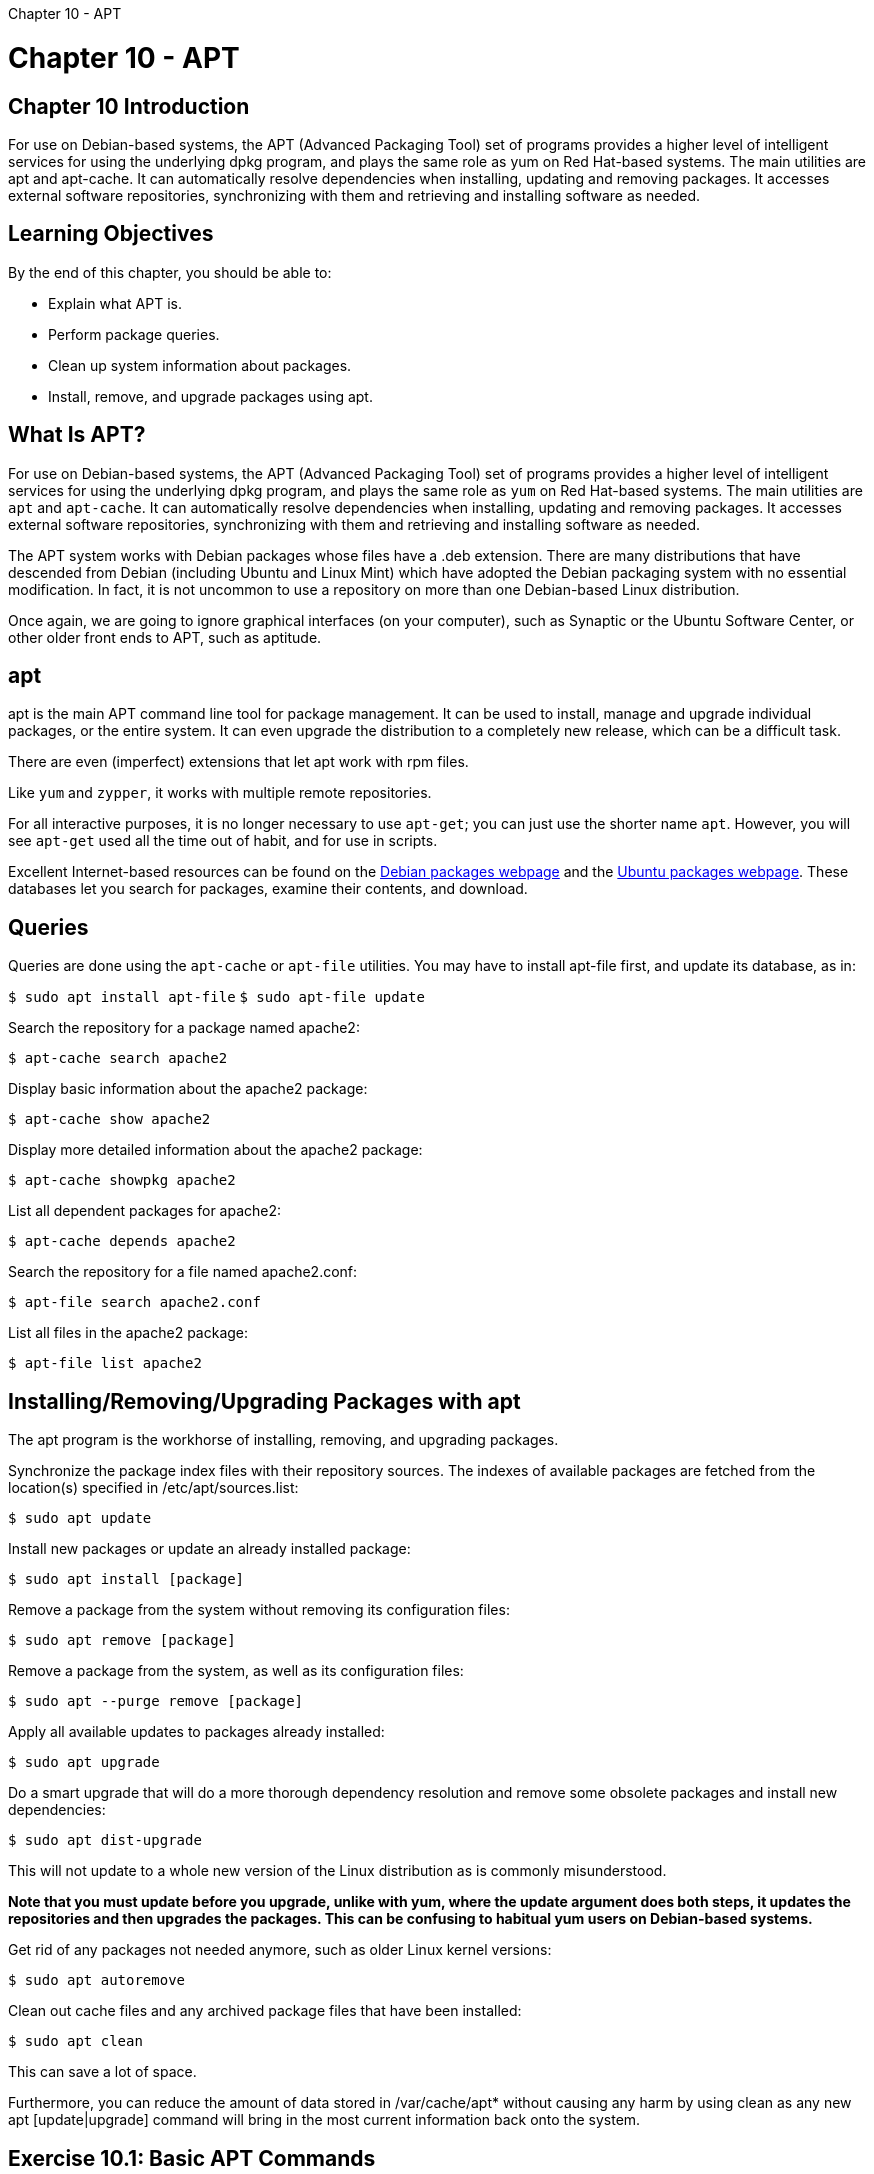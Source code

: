 :doctype: book

Chapter 10 - APT

= Chapter 10 - APT

## Chapter 10 Introduction

For use on Debian-based systems, the APT (Advanced Packaging Tool) set of programs provides a higher level of intelligent services for using the underlying dpkg program, and plays the same role as yum on Red Hat-based systems.
The main utilities are apt and apt-cache.
It can automatically resolve dependencies when installing, updating and removing packages.
It accesses external software repositories, synchronizing with them and retrieving and installing software as needed.

== Learning Objectives

By the end of this chapter, you should be able to:

* Explain what APT is.
* Perform package queries.
* Clean up system information about packages.
* Install, remove, and upgrade packages using apt.

== What Is APT?

For use on Debian-based systems, the APT (Advanced Packaging Tool) set of programs provides a higher level of intelligent services for using the underlying dpkg program, and plays the same role as `yum` on Red Hat-based systems.
The main utilities are `apt` and `apt-cache`.
It can automatically resolve dependencies when installing, updating and removing packages.
It accesses external software repositories, synchronizing with them and retrieving and installing software as needed.

The APT system works with Debian packages whose files have a .deb extension.
There are many distributions that have descended from Debian (including Ubuntu and Linux Mint) which have adopted the Debian packaging system with no essential modification.
In fact, it is not uncommon to use a repository on more than one Debian-based Linux distribution.

Once again, we are going to ignore graphical interfaces (on your computer), such as Synaptic or the Ubuntu Software Center, or other older front ends to APT, such as aptitude.

== apt

apt is the main APT command line tool for package management.
It can be used to install, manage and upgrade individual packages, or the entire system.
It can even upgrade the distribution to a completely new release, which can be a difficult task.

There are even (imperfect) extensions that let apt work with rpm files.

Like `yum` and `zypper`, it works with multiple remote repositories.

For all interactive purposes, it is no longer necessary to use `apt-get`;
you can just use the shorter name `apt`.
However, you will see `apt-get` used all the time out of habit, and for use in scripts.

Excellent Internet-based resources can be found on the https://www.debian.org/distrib/packages[Debian packages webpage] and the https://packages.ubuntu.com/[Ubuntu packages webpage].
These databases let you search for packages, examine their contents, and download.

== Queries

Queries are done using the `apt-cache` or `apt-file` utilities.
You may have to install apt-file first, and update its database, as in:

`$ sudo apt install apt-file` `$ sudo apt-file update`

Search the repository for a package named apache2:

`$ apt-cache search apache2`

Display basic information about the apache2 package:

`$ apt-cache show apache2`

Display more detailed information about the apache2 package:

`$ apt-cache showpkg apache2`

List all dependent packages for apache2:

`$ apt-cache depends apache2`

Search the repository for a file named apache2.conf:

`$ apt-file search apache2.conf`

List all files in the apache2 package:

`$ apt-file list apache2`

== Installing/Removing/Upgrading Packages with apt

The apt program is the workhorse of installing, removing, and upgrading packages.

Synchronize the package index files with their repository sources.
The indexes of available packages are fetched from the location(s) specified in /etc/apt/sources.list:

`$ sudo apt update`

Install new packages or update an already installed package:

`$ sudo apt install [package]`

Remove a package from the system without removing its configuration files:

`$ sudo apt remove [package]`

Remove a package from the system, as well as its configuration files:

`$ sudo apt --purge remove [package]`

Apply all available updates to packages already installed:

`$ sudo apt upgrade`

Do a smart upgrade that will do a more thorough dependency resolution and remove some obsolete packages and install new dependencies:

`$ sudo apt dist-upgrade`

This will not update to a whole new version of the Linux distribution as is commonly misunderstood.

*Note that you must update before you upgrade, unlike with yum, where the update argument does both steps, it updates the repositories and then upgrades the packages.
This can be confusing to habitual yum users on Debian-based systems.*

Get rid of any packages not needed anymore, such as older Linux kernel versions:

`$ sudo apt autoremove`

Clean out cache files and any archived package files that have been installed:

`$ sudo apt clean`

This can save a lot of space.

Furthermore, you can reduce the amount of data stored in /var/cache/apt* without causing any harm by using clean as any new apt [update|upgrade] command will bring in the most current information back onto the system.

== Exercise 10.1: Basic APT Commands

. Check to see if there are any available updates for your system.
. List all installed kernel-related packages, and list all installed or available ones.
. Install the apache2-dev package, or anything else you might not have installed yet.
Doing a simple: `$ apt-cache pkgnames` will let you see a complete list;
you may want to give a wildcard argument to narrow the list.
``` ubuntu@ip-172-31-21-230:~$ sudo apt update Hit:1 http://us-east-2.ec2.archive.ubuntu.com/ubuntu focal InRelease Get:2 http://us-east-2.ec2.archive.ubuntu.com/ubuntu focal-updates InRelease [114 kB] Get:3 http://us-east-2.ec2.archive.ubuntu.com/ubuntu focal-backports InRelease [101 kB] Hit:4 http://us.archive.ubuntu.com/ubuntu focal InRelease                    + Get:5 http://security.ubuntu.com/ubuntu focal-security InRelease [109 kB] Get:6 http://us.archive.ubuntu.com/ubuntu focal-updates InRelease [114 kB] Get:7 http://us-east-2.ec2.archive.ubuntu.com/ubuntu focal-updates/main amd64 Packages [797 kB] Get:8 http://us-east-2.ec2.archive.ubuntu.com/ubuntu focal-updates/restricted amd64 Packages [144 kB] Get:9 http://us-east-2.ec2.archive.ubuntu.com/ubuntu focal-updates/universe amd64 Packages [737 kB] Fetched 2,115 kB in 1s (2,342 kB/s)                                          + Reading package lists\...
Done Building dependency tree     + Reading state information\...
Done 26 packages can be upgraded.
Run 'apt list --upgradable' to see them.
ubuntu@ip-172-31-21-230:~$ apt list --upgradable  Listing\...
Done apt-utils/focal-updates 2.0.4 amd64 [upgradable from: 2.0.2ubuntu0.2] apt/focal-updates 2.0.4 amd64 [upgradable from: 2.0.2ubuntu0.2] base-files/focal-updates 11ubuntu5.3 amd64 [upgradable from: 11ubuntu5.2] grub-common/focal-updates 2.04-1ubuntu26.8 amd64 [upgradable from: 2.04-1ubuntu26.7] grub-pc-bin/focal-updates 2.04-1ubuntu26.8 amd64 [upgradable from: 2.04-1ubuntu26.7] grub-pc/focal-updates 2.04-1ubuntu26.8 amd64 [upgradable from: 2.04-1ubuntu26.7] grub2-common/focal-updates 2.04-1ubuntu26.8 amd64 [upgradable from: 2.04-1ubuntu26.7] libapt-pkg6.0/focal-updates 2.0.4 amd64 [upgradable from: 2.0.2ubuntu0.2] libc-bin/focal-updates 2.31-0ubuntu9.2 amd64 [upgradable from: 2.31-0ubuntu9.1] libc-dev-bin/focal-updates 2.31-0ubuntu9.2 amd64 [upgradable from: 2.31-0ubuntu9.1] libc6-dev/focal-updates 2.31-0ubuntu9.2 amd64 [upgradable from: 2.31-0ubuntu9.1] libc6/focal-updates 2.31-0ubuntu9.2 amd64 [upgradable from: 2.31-0ubuntu9.1] libglib2.0-0/focal-updates 2.64.6-1~ubuntu20.04.1 amd64 [upgradable from: 2.64.3-1~ubuntu20.04.1] libglib2.0-bin/focal-updates 2.64.6-1~ubuntu20.04.1 amd64 [upgradable from: 2.64.3-1~ubuntu20.04.1] libglib2.0-data/focal-updates 2.64.6-1~ubuntu20.04.1 all [upgradable from: 2.64.3-1~ubuntu20.04.1] locales/focal-updates 2.31-0ubuntu9.2 all [upgradable from: 2.31-0ubuntu9.1] lshw/focal-updates 02.18.85-0.3ubuntu2.20.04.1 amd64 [upgradable from: 02.18.85-0.3ubuntu2] motd-news-config/focal-updates 11ubuntu5.3 all [upgradable from: 11ubuntu5.2] python-apt-common/focal-updates 2.0.0ubuntu0.20.04.4 all [upgradable from: 2.0.0ubuntu0.20.04.3] python3-apt/focal-updates 2.0.0ubuntu0.20.04.4 amd64 [upgradable from: 2.0.0ubuntu0.20.04.3] python3-distupgrade/focal-updates 1:20.04.30 all [upgradable from: 1:20.04.29] python3-update-manager/focal-updates 1:20.04.10.5 all [upgradable from: 1:20.04.10.1] ubuntu-drivers-common/focal-updates 1:0.8.6.4~0.20.04.1 amd64 [upgradable from: 1:0.8.4~0.20.04.3] ubuntu-release-upgrader-core/focal-updates 1:20.04.30 all [upgradable from: 1:20.04.29] update-manager-core/focal-updates 1:20.04.10.5 all [upgradable from: 1:20.04.10.1] update-notifier-common/focal-updates 3.192.30.5 all [upgradable from: 3.192.30.4] ubuntu@ip-172-31-21-230:~$

ubuntu@ip-172-31-21-230:~$ sudo apt-cache -n search "kernel" busybox-syslogd - Provides syslogd and klogd using busybox kernel-wedge - udeb package builder for Debian-Installer kerneloops - kernel oops tracker linux-aws - Complete Linux kernel for Amazon Web Services (AWS) systems.
linux-azure - Complete Linux kernel for Azure systems.
linux-gcp - Complete Google Cloud Platform (GCP) Linux kernel and headers linux-generic - Complete Generic Linux kernel and headers linux-generic-hwe-20.04 - Complete Generic Linux kernel and headers linux-gke - Complete Google Container Engine (GKE) Linux kernel and headers linux-image-extra-virtual - Extra drivers for Virtual Linux kernel image linux-image-extra-virtual-hwe-20.04 - Extra drivers for Virtual Linux kernel image linux-kvm - Complete Linux kernel for virtual systems.
linux-libc-dev - Linux Kernel Headers for development linux-libc-dev-arm64-cross - Linux Kernel Headers for development (for cross-compiling) linux-libc-dev-armhf-cross - Linux Kernel Headers for development (for cross-compiling) linux-libc-dev-ppc64el-cross - Linux Kernel Headers for development (for cross-compiling) linux-libc-dev-s390x-cross - Linux Kernel Headers for development (for cross-compiling) linux-lowlatency - Complete lowlatency Linux kernel linux-lowlatency-hwe-20.04 - Complete lowlatency Linux kernel linux-modules-extra-aws - Extra modules for Amazon Web Services (AWS) systems.
linux-modules-extra-azure - Linux kernel extra modules for Azure systems.
linux-modules-extra-gcp - Google Cloud Platform (GCP) Linux kernel extra modules linux-modules-extra-gke - Google Container Engine (GKE) Linux kernel extra modules linux-oracle - Complete Linux kernel for Oracle systems.
linux-virtual - Minimal Generic Linux kernel and headers linux-virtual-hwe-20.04 - Minimal Generic Linux kernel and headers nfs-kernel-server - support for NFS kernel server rsyslog - reliable system and kernel logging daemon bcmwl-kernel-source - Broadcom 802.11 Linux STA wireless driver source nvidia-340 - NVIDIA binary driver - version 340.108 nvidia-dkms-390 - NVIDIA DKMS package nvidia-kernel-common-390 - Shared files used with the kernel module nvidia-kernel-common-418 - Transitional package for nvidia-kernel-common-430 nvidia-kernel-common-430 - Transitional package for nvidia-kernel-common-440 nvidia-kernel-source-390 - NVIDIA kernel source package nvidia-kernel-source-418 - Transitional package for nvidia-kernel-source-430 nvidia-kernel-source-430 - Transitional package for nvidia-kernel-source-440 debian-kernel-handbook - reference to Debian Linux kernel packages and development debian-kernel-handbook-ja - reference to Debian Linux kernel packages and development (Japanese) golang-github-x86kernel-htmlcolor-dev - HTML syntax highlighter for Go inetutils-syslogd - system logging daemon kernel-common - common elements for generated kernel packages kernel-package - utility for building Linux kernel related Debian packages kerneloops-applet - applet for the kernel oops tracker kernelshark - Utilities for graphically analyzing function tracing in the kernel.
kerneltop - shows Linux kernel function usage in a style like top liblinux-kernelsort-perl - Perl module for sorting Linux Kernel version strings libotbtestkernel-7.0-1 - ORFEO Toolbox library - OTBTestKernel librust-backtrace-dev - Acquire a stack trace (backtrace) at runtime - Rust source code libtrilinos-kokkos-kernels-dev - Kokkos local computational kernels - development files libtrilinos-kokkos-kernels12 - Kokkos local computational kernels - runtime files linux-libc-dev-alpha-cross - Linux Kernel Headers for development (for cross-compiling) linux-libc-dev-amd64-cross - Linux Kernel Headers for development (for cross-compiling) linux-libc-dev-armel-cross - Linux Kernel Headers for development (for cross-compiling) linux-libc-dev-hppa-cross - Linux Kernel Headers for development (for cross-compiling) linux-libc-dev-i386-cross - Linux Kernel Headers for development (for cross-compiling) linux-libc-dev-m68k-cross - Linux Kernel Headers for development (for cross-compiling) linux-libc-dev-mips-cross - Linux Kernel Headers for development (for cross-compiling) linux-libc-dev-mips64-cross - Linux Kernel Headers for development (for cross-compiling) linux-libc-dev-mips64el-cross - Linux Kernel Headers for development (for cross-compiling) linux-libc-dev-mips64r6-cross - Linux Kernel Headers for development (for cross-compiling) linux-libc-dev-mips64r6el-cross - Linux Kernel Headers for development (for cross-compiling) linux-libc-dev-mipsel-cross - Linux Kernel Headers for development (for cross-compiling) linux-libc-dev-mipsn32-cross - Linux Kernel Headers for development (for cross-compiling) linux-libc-dev-mipsn32el-cross - Linux Kernel Headers for development (for cross-compiling) linux-libc-dev-mipsn32r6-cross - Linux Kernel Headers for development (for cross-compiling) linux-libc-dev-mipsn32r6el-cross - Linux Kernel Headers for development (for cross-compiling) linux-libc-dev-mipsr6-cross - Linux Kernel Headers for development (for cross-compiling) linux-libc-dev-mipsr6el-cross - Linux Kernel Headers for development (for cross-compiling) linux-libc-dev-powerpc-cross - Linux Kernel Headers for development (for cross-compiling) linux-libc-dev-ppc64-cross - Linux Kernel Headers for development (for cross-compiling) linux-libc-dev-riscv64-cross - Linux Kernel Headers for development (for cross-compiling) linux-libc-dev-sh4-cross - Linux Kernel Headers for development (for cross-compiling) linux-libc-dev-sparc64-cross - Linux Kernel Headers for development (for cross-compiling) linux-libc-dev-x32-cross - Linux Kernel Headers for development (for cross-compiling) openrazer-driver-dkms - OpenRazer peripheral drivers (DKMS) php-symfony-http-kernel - building blocks for flexible and fast HTTP-based frameworks python3-ipykernel - IPython kernel for Jupyter (Python 3) python3-spyder-kernels - Jupyter kernels for the Spyder console - Python 3 r-cran-irkernel - Native R kernel for the Jupyter notebook socklog-run - system and kernel logging services spring-maps-kernelpanic - Additional maps for Spring for the Kernel Panic mod spring-mods-kernelpanic - The Kernel Panic game for the Spring engine, a fast-paced RTS with no economy syslog-ng-core - Enhanced system logging daemon (core) vboot-kernel-utils - Chrome OS verified boot utils required to sign kernels xenomai-kernel-source - Linux kernel patches for Xenomai linux-gkeop - Complete GKEOP Linux kernel and headers linux-modules-extra-gkeop - Additional modules for the GKEOP kernel linux-oem-20.04b - Complete OEM Linux kernel and headers linux-modules-nvidia-418-server-generic - Extra drivers for nvidia-418-server for generic linux-modules-nvidia-418-server-generic-hwe-20.04 - Extra drivers for nvidia-418-server for generic-hwe-20.04 linux-modules-nvidia-418-server-generic-hwe-20.04-edge - Extra drivers for nvidia-418-server for generic-hwe-20.04-edge linux-modules-nvidia-418-server-lowlatency - Extra drivers for nvidia-418-server for lowlatency linux-modules-nvidia-418-server-lowlatency-hwe-20.04 - Extra drivers for nvidia-418-server for the lowlatency flavour linux-modules-nvidia-418-server-lowlatency-hwe-20.04-edge - Extra drivers for nvidia-418-server for the lowlatency flavour linux-modules-nvidia-450-aws - Extra drivers for nvidia-450 for aws linux-modules-nvidia-450-azure - Extra drivers for nvidia-450 for azure linux-modules-nvidia-450-gcp - Extra drivers for nvidia-450 for gcp linux-modules-nvidia-450-generic - Extra drivers for nvidia-450 for generic linux-modules-nvidia-450-generic-hwe-20.04 - Extra drivers for nvidia-450 for generic-hwe-20.04 linux-modules-nvidia-450-generic-hwe-20.04-edge - Extra drivers for nvidia-450 for generic-hwe-20.04-edge linux-modules-nvidia-450-lowlatency - Extra drivers for nvidia-450 for lowlatency linux-modules-nvidia-450-lowlatency-hwe-20.04 - Extra drivers for nvidia-450 for lowlatency-hwe-20.04 linux-modules-nvidia-450-lowlatency-hwe-20.04-edge - Extra drivers for nvidia-450 for lowlatency-hwe-20.04-edge linux-modules-nvidia-450-oem-20.04 - Extra drivers for nvidia-450 for the OEM flavour linux-modules-nvidia-450-oem-20.04b - Extra drivers for nvidia-450 for oem-20.04b linux-modules-nvidia-450-oracle - Extra drivers for nvidia-450 for oracle linux-modules-nvidia-450-server-generic - Extra drivers for nvidia-450-server for generic linux-modules-nvidia-450-server-generic-hwe-20.04 - Extra drivers for nvidia-450-server for generic-hwe-20.04 linux-modules-nvidia-450-server-generic-hwe-20.04-edge - Extra drivers for nvidia-450-server for generic-hwe-20.04-edge linux-modules-nvidia-450-server-lowlatency - Extra drivers for nvidia-450-server for lowlatency linux-modules-nvidia-450-server-lowlatency-hwe-20.04 - Extra drivers for nvidia-450-server for the lowlatency flavour linux-modules-nvidia-450-server-lowlatency-hwe-20.04-edge - Extra drivers for nvidia-450-server for the lowlatency flavour linux-modules-nvidia-460-aws - Extra drivers for nvidia-460 for aws linux-modules-nvidia-460-azure - Extra drivers for nvidia-460 for azure linux-modules-nvidia-460-gcp - Extra drivers for nvidia-460 for gcp linux-modules-nvidia-460-generic - Extra drivers for nvidia-460 for generic linux-modules-nvidia-460-generic-hwe-20.04 - Extra drivers for nvidia-460 for generic-hwe-20.04 linux-modules-nvidia-460-generic-hwe-20.04-edge - Extra drivers for nvidia-460 for generic-hwe-20.04-edge linux-modules-nvidia-460-lowlatency - Extra drivers for nvidia-460 for lowlatency linux-modules-nvidia-460-lowlatency-hwe-20.04 - Extra drivers for nvidia-460 for lowlatency-hwe-20.04 linux-modules-nvidia-460-lowlatency-hwe-20.04-edge - Extra drivers for nvidia-460 for lowlatency-hwe-20.04-edge linux-modules-nvidia-460-oem-20.04 - Extra drivers for nvidia-460 for the OEM flavour linux-modules-nvidia-460-oem-20.04b - Extra drivers for nvidia-460 for oem-20.04b linux-modules-nvidia-460-oracle - Extra drivers for nvidia-460 for oracle nvidia-dkms-435 - Transitional package for nvidia-dkms-455 nvidia-dkms-440 - Transitional package for nvidia-dkms-450 nvidia-dkms-450 - NVIDIA DKMS package nvidia-dkms-450-server - NVIDIA DKMS package nvidia-dkms-460 - NVIDIA DKMS package nvidia-kernel-common-435 - Transitional package for nvidia-kernel-common-455 nvidia-kernel-common-440 - Transitional package for nvidia-kernel-common-450 nvidia-kernel-common-450 - Shared files used with the kernel module nvidia-kernel-common-450-server - Shared files used with the kernel module nvidia-kernel-common-455 - Transitional package for nvidia-kernel-common-460 nvidia-kernel-common-460 - Shared files used with the kernel module nvidia-kernel-source-435 - Transitional package for nvidia-kernel-source-455 nvidia-kernel-source-440 - Transitional package for nvidia-kernel-source-450 nvidia-kernel-source-450 - NVIDIA kernel source package nvidia-kernel-source-450-server - NVIDIA kernel source package nvidia-kernel-source-455 - Transitional package for nvidia-kernel-source-460 nvidia-kernel-source-460 - NVIDIA kernel source package linux-oem-20.04-edge - Complete OEM Linux kernel and headers nvidia-dkms-418-server - NVIDIA DKMS package nvidia-kernel-common-418-server - Shared files used with the kernel module nvidia-kernel-common-440-server - Transitional package for nvidia-kernel-common-450-server nvidia-kernel-source-418-server - NVIDIA kernel source package nvidia-kernel-source-440-server - Transitional package for nvidia-kernel-source-450-server ubuntu@ip-172-31-21-230:~$

ubuntu@ip-172-31-21-230:~$ dpkg --get-selections "_linux_" binutils-x86-64-linux-gnu			install console-setup-linux				install libselinux1:amd64				install linux-aws					install linux-aws-headers-5.4.0-1029			install linux-aws-headers-5.4.0-1035			install linux-aws-headers-5.4.0-1037			install linux-base					install linux-headers-5.4.0-1029-aws			install linux-headers-5.4.0-1035-aws			install linux-headers-5.4.0-1037-aws			install linux-headers-aws				install linux-image-5.4.0-1029-aws			install linux-image-5.4.0-1030-aws			deinstall linux-image-5.4.0-1032-aws			deinstall linux-image-5.4.0-1034-aws			deinstall linux-image-5.4.0-1035-aws			install linux-image-5.4.0-1037-aws			install linux-image-aws					install linux-libc-dev:amd64				install linux-modules-5.4.0-1029-aws			install linux-modules-5.4.0-1030-aws			deinstall linux-modules-5.4.0-1032-aws			deinstall linux-modules-5.4.0-1034-aws			deinstall linux-modules-5.4.0-1035-aws			install linux-modules-5.4.0-1037-aws			install util-linux					install ubuntu@ip-172-31-21-230:~$  ```

== Exercise 10.2: Using APT to Find Information About a Package

Using apt-cache and apt (and not dpkg ), find: 1.
All packages that contain a reference to bash in their name or description.
2.
Installed and available bash packages.
3.
The package information for bash.
4.
The dependencies for the bash package.
Try the commands you used above both as root and as a regular user.
Do you notice any difference?

``` ubuntu@ip-172-31-21-230:~$ apt search "bash" Sorting\...
Done Full Text Search\...
Done abs-guide/focal,focal 10-3 all   The Advanced Bash-Scripting Guide

acr/focal,focal 1.7.2-1 all   autoconf like tool

android-androresolvd/focal,focal 1.3-1build1 amd64   Daemon to transfer Android DNS property to resolv.conf

apparix/focal,focal 11-062-1 amd64   console-based bookmark tool for fast file system navigation

awesome-extra/focal,focal 2019021001 all   additional modules for awesome

azure-cli/focal-updates,focal-updates 2.0.81+ds-4ubuntu0.2 all   Azure Command-Line Interface (CLI)

backup-manager/focal,focal 0.7.14-1.1 all   command-line backup tool

bash/focal-updates,now 5.0-6ubuntu1.1 amd64 [installed]   GNU Bourne Again SHell

bash-builtins/focal-updates,focal-updates 5.0-6ubuntu1.1 amd64   Bash loadable builtins - headers & examples

bash-completion/focal,now 1:2.10-1ubuntu1 all [installed,automatic]   programmable completion for the bash shell

bash-doc/focal-updates 5.0-6ubuntu1.1 all   Documentation and examples for the GNU Bourne Again SHell

bash-static/focal-updates,focal-updates 5.0-6ubuntu1.1 amd64   GNU Bourne Again SHell (static version)

bats/focal,focal 1.1.0+git104-g1c83a1b-1 all   bash automated testing system

bd/focal,focal 1.02-5 all   quickly go back to a specific parent directory in bash

biabam/focal,focal 0.9.7-7.2 all   bash attachment mailer

bleachbit/focal,focal 3.9.0-1 all   delete unnecessary files from the system

checksec/focal,focal 2.1.0+git20191113.bf85698-2 all   Bash script to test executable properties

command-not-found/focal-updates,now 20.04.4 all [installed,automatic]   Suggest installation of packages in interactive bash sessions

cronic/focal,focal 3-2 all   Bash script for wrapping cron jobs to prevent excess email sending

csh/focal,focal 20110502-5 amd64   Shell with C-like syntax

dash/focal,now 0.5.10.2-6 amd64 [installed]   POSIX-compliant shell

ddd/focal,focal 1:3.3.12-5.2build1 amd64   Data Display Debugger, a graphical debugger frontend

ddgr/focal,focal 1.7+git20190928.bccdc92-2 all   DuckDuckGo from the terminal

dehydrated/focal,focal 0.6.5-1 all   ACME client implemented in Bash

devscripts/focal 2.20.2ubuntu2 amd64   scripts to make the life of a Debian Package maintainer easier

direnv/focal,focal 2.21.2-1 amd64   Utility to set directory specific environment variables

elpa-yasnippet-snippets/focal,focal 0.20-1 all   Andrea Crotti's official YASnippet snippets

env2/focal,focal 1.1.0-4 all   convert environment variables between scripting languages

extrace/focal,focal 0.7-1 amd64   trace exec() calls system-wide

fenrir/focal,focal 1.9.5-2 all   Userland console (TTY) screen reader written in python

firehol/focal,focal 3.1.5+ds-1ubuntu1 all   easy to use but powerful iptables stateful firewall (program)

firehol-common/focal,focal 3.1.5+ds-1ubuntu1 all   easy to use but powerful traffic suite (common library)

firehol-doc/focal,focal 3.1.5+ds-1ubuntu1 all   easy to use but powerful iptables stateful firewall (docs)

firehol-tools/focal,focal 3.1.5+ds-1ubuntu1 all   easy to use but powerful traffic suite (extra tools)

firehol-tools-doc/focal,focal 3.1.5+ds-1ubuntu1 all   easy to use but powerful traffic suite (extra tools docs)

fireqos/focal,focal 3.1.5+ds-1ubuntu1 all   easy to use but powerful traffic shaping tool (program)

fireqos-doc/focal,focal 3.1.5+ds-1ubuntu1 all   easy to use but powerful traffic shaping tool (docs)

fonts-powerline/focal,focal 2.7-3 all   prompt and statusline utility (symbols font)

funcoeszz/focal,focal 18.3-1 all   script with 170+ useful mini applications

fzf/focal,focal 0.20.0-1 amd64   general-purpose command-line fuzzy finder

gitlab-shell/focal,focal 10.3.0+debian-3.1 amd64   handles git commands for GitLab

global/focal,focal 6.6.4-1 amd64   Source code search and browse tools

golang-github-bmatcuk-doublestar-dev/focal,focal 1.2.1-1 all   support for double star matches in golang's path.Match and filepath.Glob

golang-github-posener-complete-dev/focal,focal 1.2.3-1 all   bash completion written in go

googler/focal,focal 4.0-1 all   Power tool to Google (Web & News) and Google Site Search from the terminal

gradle-completion/focal,focal 1.3.1-1 all   Bash and Zsh completion support for Gradle

grub-coreboot/focal-updates,focal-updates 2.04-1ubuntu26.8 amd64   GRand Unified Bootloader, version 2 (Coreboot version)

grub-coreboot-bin/focal-updates,focal-updates 2.04-1ubuntu26.8 amd64   GRand Unified Bootloader, version 2 (Coreboot modules)

grub-efi-amd64/focal-updates 2.04-1ubuntu26.8 amd64   GRand Unified Bootloader, version 2 (EFI-AMD64 version)

grub-efi-amd64-bin/focal-updates 2.04-1ubuntu26.8 amd64   GRand Unified Bootloader, version 2 (EFI-AMD64 modules)

grub-efi-amd64-signed/focal-updates 1.142.10+2.04-1ubuntu26.8 amd64   GRand Unified Bootloader, version 2 (EFI-AMD64 version, signed)

grub-efi-ia32/focal-updates 2.04-1ubuntu26.8 amd64   GRand Unified Bootloader, version 2 (EFI-IA32 version)

grub-efi-ia32-bin/focal-updates 2.04-1ubuntu26.8 amd64   GRand Unified Bootloader, version 2 (EFI-IA32 modules)

grub-ieee1275/focal-updates 2.04-1ubuntu26.8 amd64   GRand Unified Bootloader, version 2 (Open Firmware version)

grub-ieee1275-bin/focal-updates 2.04-1ubuntu26.8 amd64   GRand Unified Bootloader, version 2 (Open Firmware modules)

grub-pc/focal-updates,now 2.04-1ubuntu26.8 amd64 [installed,automatic]   GRand Unified Bootloader, version 2 (PC/BIOS version)

grub-pc-bin/focal-updates,now 2.04-1ubuntu26.8 amd64 [installed,automatic]   GRand Unified Bootloader, version 2 (PC/BIOS modules)

grub-xen/focal-updates 2.04-1ubuntu26.8 amd64   GRand Unified Bootloader, version 2 (Xen version)

grub-xen-bin/focal-updates 2.04-1ubuntu26.8 amd64   GRand Unified Bootloader, version 2 (Xen modules)

grub-xen-host/focal-updates,focal-updates 2.04-1ubuntu26.8 amd64   GRand Unified Bootloader, version 2 (Xen host version)

guilt/focal,focal 0.36-2 all   quilt for git;
similar to Mercurial queues

hexec/focal,focal 0.2.1-4 amd64   Command line tool to hook into exec calls

hub/focal,focal 2.7.0~ds1-1 amd64   make git easier with GitHub

i3lock-fancy/focal,focal 0.0~git20160228.0.0fcb933-3 amd64   i3lock custom wrapper script

imgp/focal,focal 2.7-1 all   Superfast batch image resizer and rotator

jed/focal,focal 1:0.99.19-7build1 amd64   editor for programmers (textmode version)

jedit/focal,focal 5.5.0+dfsg-1 all   Plugin-based editor for programmers

kdesdk-scripts/focal,focal 4:19.12.3-0ubuntu1 all   scripts and data files for development

keychain/focal,focal 2.8.5-1 all   key manager for OpenSSH

kubetail/focal,focal 1.6.5-2 all   Aggregate logs from multiple Kubernetes pods into one stream

ledit/focal,focal 2.04-4build1 all   line editor for interactive programs

libbash/focal,focal 0.9.11-2 all   bash dynamic-like shared libraries

libbash-doc/focal,focal 0.9.11-2 all   bash dynamic-like shared libraries - documentation

libdbix-profile-perl/focal,focal 1.0-5 all   DBI query profiler

libenv-ps1-perl/focal,focal 0.06-2 all   prompt string formatter

libgetopt-complete-perl/focal,focal 0.26-2 all   programmable shell completion for Perl apps

libghc-highlighting-kate-dev/focal,focal 0.6.4-5build1 amd64   syntax highlighting library based on Kate syntax descriptions

libghc-highlighting-kate-doc/focal,focal 0.6.4-5build1 all   library documentation for highlighting-kate;
documentation

libghc-highlighting-kate-prof/focal,focal 0.6.4-5build1 amd64   highlighting-kate library with profiling enabled;
profiling libraries

libhoneysql-clojure/focal,focal 0.8.2-2 all   library for mapping Clojure data structures to SQL

libjline2-java/focal,focal 2.14.6-3 all   console input handling in Java

libjs-prettify/focal,focal 2015.12.04+dfsg-1.1 all   syntax highlighting of source code snippets in an html page

libjs-xterm/focal,focal 3.8.1-3 all   terminal front-end component for the browser - browser library

libledit-ocaml-dev/focal,focal 2.04-4build1 amd64   OCaml line editor library

libshell-posix-select-perl/focal,focal 0.08-1 all   POSIX Shell's "select" loop for Perl

libt3highlight-dev/focal,focal 0.5.0-1 amd64   Development files for libt3highlight

libt3highlight2/focal,focal 0.5.0-1 amd64   Syntax highlighting library

licensecheck/focal 3.0.45-1 all   simple license checker for source files

licenseutils/focal,focal 0.0.9-3build1 amd64   Put copyright and license notices at the head of source code files

liquidprompt/focal,focal 1.11-3ubuntu1 all   adaptative prompt for bash & zsh

lubuntu-update-notifier/focal,focal 0.1 all   Package includes a bash daemon (lubuntu-upg-notifier.sh) which

megadown/focal,focal 0~20180705+git83c53dd-1.1 all   Script for downloading files from mega.nz and megacrypter

mina/focal,focal 0.3.7-1 all   deployer and server automation tool

mkalias/focal,focal 1.0.10-2 all   Bash alias management to facilitate alias creation

mpc/focal,focal 0.33-1 amd64   command-line tool to interface MPD

mussh/focal,focal 1.0-1 all   MUltihost SSH Wrapper

mytharchive/focal,focal 2:31.0+fixes.20200323.9579662cdc-0ubuntu1 amd64   create and burn DVD's from MythTV - binary file

nanoblogger/focal,focal 3.4.2-3 all   Small weblog engine for the command line

nanoblogger-extra/focal,focal 3.4.2-2 all   Nanoblogger plugins

netdata-plugins-bash/focal,focal 1.19.0-3ubuntu1 all   real-time performance monitoring (bash plugins)

node-bash-match/focal,focal 1.0.2-1 all   Node module to match strings using bash

node-brace-expansion/focal,focal 1.1.11-1 all   Brace expansion as known from sh/bash for Node.js

node-braces/focal,focal 3.0.2-2 all   Fast, comprehensive, bash-like brace expansion implemented in JS

node-expand-tilde/focal,focal 2.0.1-1 all   Bash-like tilde expansion for node.js

node-extglob/focal,focal 3.0.0-2 all   Extended glob support for JavaScript

node-shelljs/focal,focal 0.8.3-1 all   Portable Unix shell commands for Node.js

node-xterm/focal,focal 3.8.1-3 all   terminal front-end component for the browser - NodeJS modules

node-yargs/focal,focal 15.3.0-1 all   command line parser for nodejs

ondir/focal,focal 0.2.3+git0.55279f03-1 amd64   Automate tasks specific to certain directories in the shell

pal/focal,focal 0.4.3-8.1build4 amd64   command-line calendar program that can keep track of events

pct-scanner-scripts/focal,focal 0.0.4-3ubuntu1 all   scan and create merged DjVu and PDF documents for archiving

pd-lyonpotpourri/focal,focal 2.0+git20121009-3 amd64   potpourri of Pd objects for synthesizing with audio

perlbrew/focal,focal 0.88-1 all   script to manage perl installations in your $HOME

pidgin-plugin-pack/focal,focal 2.7.0-4 amd64   Collection of Pidgin plugins

piu-piu/focal,focal 1.0-1 all   Horizontal scroller game in bash for cli.

pk4/focal,focal 5 amd64   make available the Debian source package producing the specified package

pluginhook/focal,focal 0~20150216.0~a320158-2.1 amd64   simple plugin system for Bash programs

powerline/focal,focal 2.7-3 amd64   prompt and statusline utility

powerline-doc/focal,focal 2.7-3 all   prompt and statusline utility (documentation)

powerline-gitstatus/focal,focal 1.3.1-1 all   Powerline Git segment

px/focal,focal 1.0.29-1 all   ps and top for human beings

python-bashate-doc/focal,focal 0.6.0-4 all   bash script style guide checker - doc

python3-argcomplete/focal,focal 1.8.1-1.3ubuntu1 all   bash tab completion for argparse (for Python 3)

python3-bashate/focal,focal 0.6.0-4 all   bash script style guide checker - Python 3.x

python3-braceexpand/focal,focal 0.1.5-1 all   Bash-style brace expansion for Python

python3-dcos/focal,focal 0.2.0-4 all   DCOS Common Modules - Python 3.x

python3-fire/focal,focal 0.2.1-1 all   automatically generate CLIs from absolutely any Python object

python3-powerline/focal,focal 2.7-3 all   prompt and statusline utility (Python 3.x module)

python3-powerline-gitstatus/focal,focal 1.3.1-1 all   Powerline Git segment for Python (3.x)

redfishtool/focal,focal 1.1.0-1build1 all   redfish command-line client

rlwrap/focal,focal 0.43-1build3 amd64   readline feature command line wrapper

rosbash/focal,focal 1.14.7-3build2 all   Assorted shell commands for using Robot OS with bash

runoverssh/focal,focal 3.0.3-1 all   POSIX-compliant shell script for running shell commands and scripts over SSH

sash/focal,focal 3.8-5 amd64   Stand-alone shell

screenfetch/focal,focal 3.9.1-1 all   Bash Screenshot Information Tool

sendemail/focal,focal 1.56-5 all   lightweight, command line SMTP email client

shove/focal,focal 0.8.2-1 all   test tool for shell scripts with TAP outputs

spacefm/focal,focal 1.0.6-4 amd64   Multi-panel tabbed file manager - GTK2 version

spacefm-common/focal,focal 1.0.6-4 all   Multi-panel tabbed file manager - common files

spacefm-gtk3/focal,focal 1.0.6-4 amd64   Multi-panel tabbed file manager - GTK3 version

stlcmd/focal,focal 1.1-1build1 amd64   Suite of commands for generating, inspecting and manipulating STL files

switchsh/focal,focal 0~20070801-4 amd64   bind-mount bash as /bin/sh

syslogout/focal,focal 0.3.9 all   Modularized system wide shell logout mechanism

sysprofile/focal,focal 0.3.9 all   Modularized system wide shell configuration mechanism

t3highlight/focal,focal 0.5.0-1 amd64   Command-line syntax highligher

texlive-extra-utils/focal,focal 2019.202000218-1 all   TeX Live: TeX auxiliary programs

texlive-latex-extra/focal,focal 2019.202000218-1 all   TeX Live: LaTeX additional packages

thefuck/focal,focal 3.29-0.1 all   spelling corrector of console commands

txt2regex/focal,focal 0.8-5 all   A Regular Expression "wizard", all written with bash2 builtins

undistract-me/focal,focal 0.1.0+git20130402+3a9144bc1f-1 all   Notifies user when long-running terminal commands complete via libnotify

wait-for-it/focal,focal 0.0~git20180723-1 all   script that will wait on the availability of a host and TCP port

websocketd/focal,focal 0.3.1-3 amd64   Turn any program that uses STDIN/STDOUT into a WebSocket server

xjed/focal,focal 1:0.99.19-7build1 amd64   editor for programmers (x11 version)

xonsh/focal,focal 0.9.13+dfsg-2 all   Python-powered, cross-platform, Unix-gazing shell

xonsh-doc/focal,focal 0.9.13+dfsg-2 all   Python-powered, cross-platform, Unix-gazing shell (documentation)

yash/focal,focal 2.49-1 amd64   yet another shell

z80asm/focal,focal 1.8-1build1 amd64   assembler for the Zilog Z80 microprocessor

zshdb/focal,focal 1.1.2-1 all   debugger for Z-Shell scripts

ubuntu@ip-172-31-21-230:~$ ```

== Exercise 10.3: Managing Groups of Packages with APT

APT provides the ability to manage groups of packages, similarly to the way yum does it, through the use of metapackages.
These can be thought of as virtual packages, that collect related packages that must be installed and removed as a group.
To get a list of of available metapackages: ` $ apt-cache search metapackage bacula - network backup service - metapackage bacula-client - network backup service - client metapackage bacula-server - network backup service - server metapackage cloud-utils - metapackage for installation of upstream cloud-utils source compiz - OpenGL window and compositing manager emacs - GNU Emacs editor (metapackage) ` \....
You can then easily install them like regular single packages, as in: `+ $ sudo apt install bacula-client Reading package lists...
Done Building dependency tree Reading state information...
Done The following extra packages will be installed: bacula-common bacula-console bacula-fd bacula-traymonitor Suggested packages: bacula-doc kde gnome-desktop-environment The following NEW packages will be installed: bacula-client bacula-common bacula-console bacula-fd bacula-traymonitor 0 upgraded, 5 newly installed, 0 to remove and 0 not upgraded.
Need to get 742 kB of archives.
After this operation, 1,965 kB of additional disk space will be used.
Do you want to continue?
[Y/n] +` Select an uninstalled metapackage and then remove it.

` ubuntu@ip-172-31-21-230:~$ apt-cache search metapackages fonts-indic - Meta package to install all Indian language fonts lsb-release - Linux Standard Base version reporting utility xorg - X.Org X Window System asciidoc-base - Minimal version of asciidoc not suitable for pdf blends-common - Debian Pure Blends common package blends-dev - Debian Pure Blends common files for developing metapackages blends-doc - Debian Pure Blends documentation libtask-kensho-all-perl - provides all Task::Kensho tasks (metapackage) med-config - Debian Med general config package python3-blends - Python 3 module for Debian Pure Blends support redmine - flexible project management web application roundcube-core - skinnable AJAX based webmail solution for IMAP servers science-config - Debian Science Project config package science-electrophysiology - Debian Science packages for Electrophysiology science-highenergy-physics - Debian Science High Energy Physics packages science-highenergy-physics-dev - Debian Science High Energy Physics development packages science-nanoscale-physics - Debian Science Nanoscale Physics packages science-nanoscale-physics-dev - Debian Science Nanoscale Physics development packages science-neuroscience-cognitive - Debian Science packages for Cognitive Neuroscience science-neuroscience-modeling - Debian Science packages for modeling of neural systems tdiary - Metapackages of tDiary mythtv - Personal video recorder application (client and server) ubuntu@ip-172-31-21-230:~$ `
